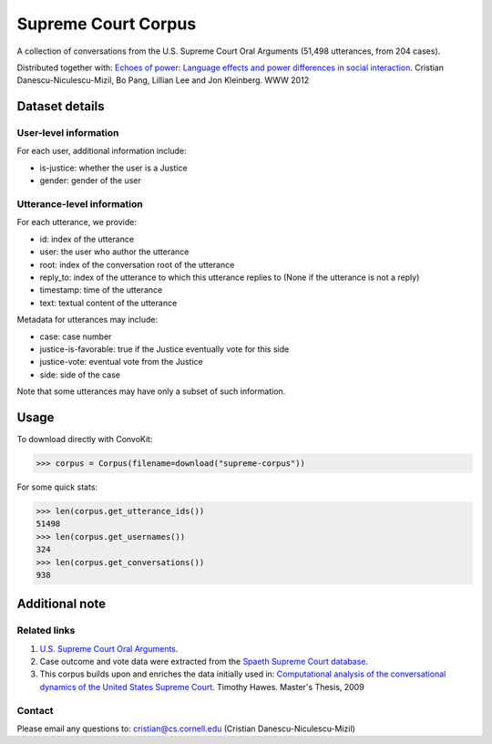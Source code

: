 Supreme Court Corpus
====================

A collection of conversations from the U.S. Supreme Court Oral Arguments (51,498 utterances, from 204 cases). 

Distributed together with: `Echoes of power: Language effects and power differences in social interaction <https://www.cs.cornell.edu/~cristian/Echoes_of_power.html>`_. Cristian Danescu-Niculescu-Mizil, Bo Pang, Lillian Lee and Jon Kleinberg. WWW 2012


Dataset details
---------------

User-level information
^^^^^^^^^^^^^^^^^^^^^^

For each user, additional information include:

* is-justice: whether the user is a Justice 
* gender: gender of the user 


Utterance-level information
^^^^^^^^^^^^^^^^^^^^^^^^^^^

For each utterance, we provide:

* id: index of the utterance
* user: the user who author the utterance
* root: index of the conversation root of the utterance
* reply_to: index of the utterance to which this utterance replies to (None if the utterance is not a reply)
* timestamp: time of the utterance
* text: textual content of the utterance

Metadata for utterances may include:

* case: case number 
* justice-is-favorable: true if the Justice eventually vote for this side
* justice-vote: eventual vote from the Justice 
* side: side of the case

Note that some utterances may have only a subset of such information.  


Usage
-----

To download directly with ConvoKit: 

>>> corpus = Corpus(filename=download("supreme-corpus"))


For some quick stats:

>>> len(corpus.get_utterance_ids()) 
51498
>>> len(corpus.get_usernames())
324
>>> len(corpus.get_conversations())
938


Additional note
---------------


Related links
^^^^^^^^^^^^^

1. `U.S. Supreme Court Oral Arguments <http://www.supremecourt.gov/oral_arguments/>`_.

2. Case outcome and vote data were extracted from the `Spaeth Supreme Court database <http://scdb.wustl.edu/>`_.

3. This corpus builds upon and enriches the data initially used in: `Computational analysis of the conversational dynamics of the United States Supreme Court <https://drum.lib.umd.edu/handle/1903/9999>`_. Timothy Hawes. Master's Thesis, 2009

Contact
^^^^^^^
Please email any questions to: cristian@cs.cornell.edu (Cristian Danescu-Niculescu-Mizil)

